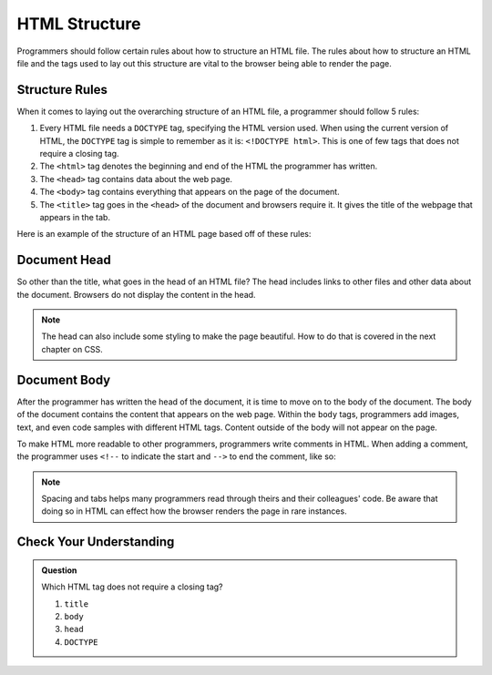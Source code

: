 HTML Structure
==============

.. index:: ! head , ! title , ! html , ! doctype , ! body

Programmers should follow certain rules about how to structure an HTML file.
The rules about how to structure an HTML file and the tags used to lay out this structure are vital to the browser being able to render the page.

Structure Rules
---------------

When it comes to laying out the overarching structure of an HTML file, a programmer should follow 5 rules:

1. Every HTML file needs a ``DOCTYPE`` tag, specifying the HTML version used.
   When using the current version of HTML, the ``DOCTYPE`` tag is simple to remember as it is: ``<!DOCTYPE html>``.
   This is one of few tags that does not require a closing tag.
2. The ``<html>`` tag denotes the beginning and end of the HTML the programmer has written.
3. The ``<head>`` tag contains data about the web page.
4. The ``<body>`` tag contains everything that appears on the page of the document.
5. The ``<title>`` tag goes in the ``<head>`` of the document and browsers require it. It gives the title of the webpage that appears in the tab.

Here is an example of the structure of an HTML page based off of these rules:

.. sourcecode:: html
   :linenos:

   <!DOCTYPE html>
   <html>
      <head>
         <title>My Web Page</title>
         content
      </head>
      <body>
         content
      </body>
   </html>


Document Head
-------------

So other than the title, what goes in the head of an HTML file?
The head includes links to other files and other data about the document.
Browsers do not display the content in the head.

.. note::

   The head can also include some styling to make the page beautiful.
   How to do that is covered in the next chapter on CSS.

Document Body
-------------

After the programmer has written the head of the document, it is time to move on to the body of the document.
The body of the document contains the content that appears on the web page.
Within the ``body`` tags, programmers add images, text, and even code samples with different HTML tags.
Content outside of the body will not appear on the page.

To make HTML more readable to other programmers, programmers write comments in HTML. When adding a comment, the programmer uses ``<!--`` to indicate the start and ``-->`` to end the comment, like so:

.. sourcecode:: html
   :linenos:

   <body>
      <!-- This is an important comment -->
   </body>

.. note::

   Spacing and tabs helps many programmers read through theirs and their colleagues' code.
   Be aware that doing so in HTML can effect how the browser renders the page in rare instances.

Check Your Understanding
------------------------

.. admonition:: Question

   Which HTML tag does not require a closing tag?

   #. ``title``
   #. ``body``
   #. ``head``
   #. ``DOCTYPE``
